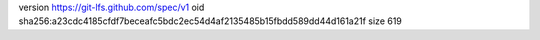 version https://git-lfs.github.com/spec/v1
oid sha256:a23cdc4185cfdf7beceafc5bdc2ec54d4af2135485b15fbdd589dd44d161a21f
size 619
